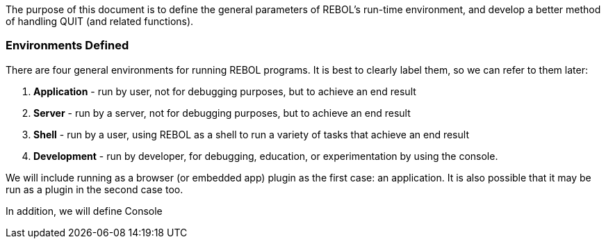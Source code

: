 The purpose of this document is to define the general parameters of
REBOL's run-time environment, and develop a better method of handling
QUIT (and related functions).


Environments Defined
~~~~~~~~~~~~~~~~~~~~

There are four general environments for running REBOL programs. It is
best to clearly label them, so we can refer to them later:

1.  *Application* - run by user, not for debugging purposes, but to
achieve an end result
2.  *Server* - run by a server, not for debugging purposes, but to
achieve an end result
3.  *Shell* - run by a user, using REBOL as a shell to run a variety of
tasks that achieve an end result
4.  *Development* - run by developer, for debugging, education, or
experimentation by using the console.

We will include running as a browser (or embedded app) plugin as the
first case: an application. It is also possible that it may be run as a
plugin in the second case too.

In addition, we will define Console